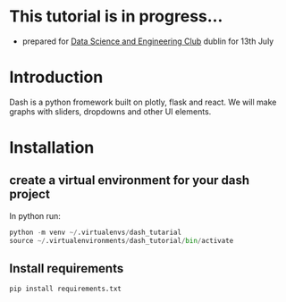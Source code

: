 * This tutorial is in progress...
- prepared for [[https://www.meetup.com/Data-Science-and-Engineering-Club/events/262612917/][Data Science and Engineering Club]] dublin for 13th July

* Introduction
  Dash is a python fromework built on plotly, flask and react. We will make graphs with sliders, dropdowns and other UI elements.
* Installation
** create a virtual environment for your dash project
In python run:
#+begin_src python
python -m venv ~/.virtualenvs/dash_tutarial
source ~/.virtualenvironments/dash_tutorial/bin/activate
#+end_src
** Install requirements
#+begin_src bash
pip install requirements.txt
#+end_src
